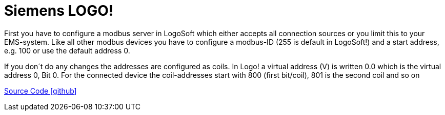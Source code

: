 = Siemens LOGO!

First you have to configure a modbus server in LogoSoft which either accepts all connection sources or you limit this to your EMS-system. Like all other modbus devices you have to configure a modbus-ID (255 is default in LogoSoft!) and a start address, e.g. 100 or use the default address 0.

If you don´t do any changes the addresses are configured as coils. In Logo! a virtual address (V) is written 0.0 which is the virtual address 0, Bit 0. For the connected device the coil-addresses start with 800 (first bit/coil), 801 is the second coil and so on

https://github.com/OpenEMS/openems/tree/develop/io.openems.edge.io.siemenslogo[Source Code icon:github[]]
